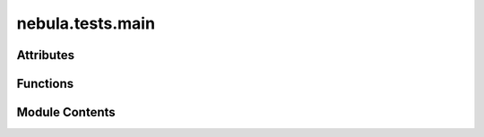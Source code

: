 nebula.tests.main
=================

.. py:module:: nebula.tests.main


Attributes
----------

.. autoapisummary::

   nebula.tests.main.TIMEOUT


Functions
---------

.. autoapisummary::

   nebula.tests.main.signal_handler
   nebula.tests.main.create_docker_network
   nebula.tests.main.menu
   nebula.tests.main.check_error_logs
   nebula.tests.main.load_test
   nebula.tests.main.run_test
   nebula.tests.main.run_scenario


Module Contents
---------------

.. py:data:: TIMEOUT
   :value: 3600


.. py:function:: signal_handler(signal, frame)

.. py:function:: create_docker_network()

.. py:function:: menu()

.. py:function:: check_error_logs(test_name, scenario_name)

.. py:function:: load_test(test_path)

.. py:function:: run_test(test_path)

.. py:function:: run_scenario(scenario)

